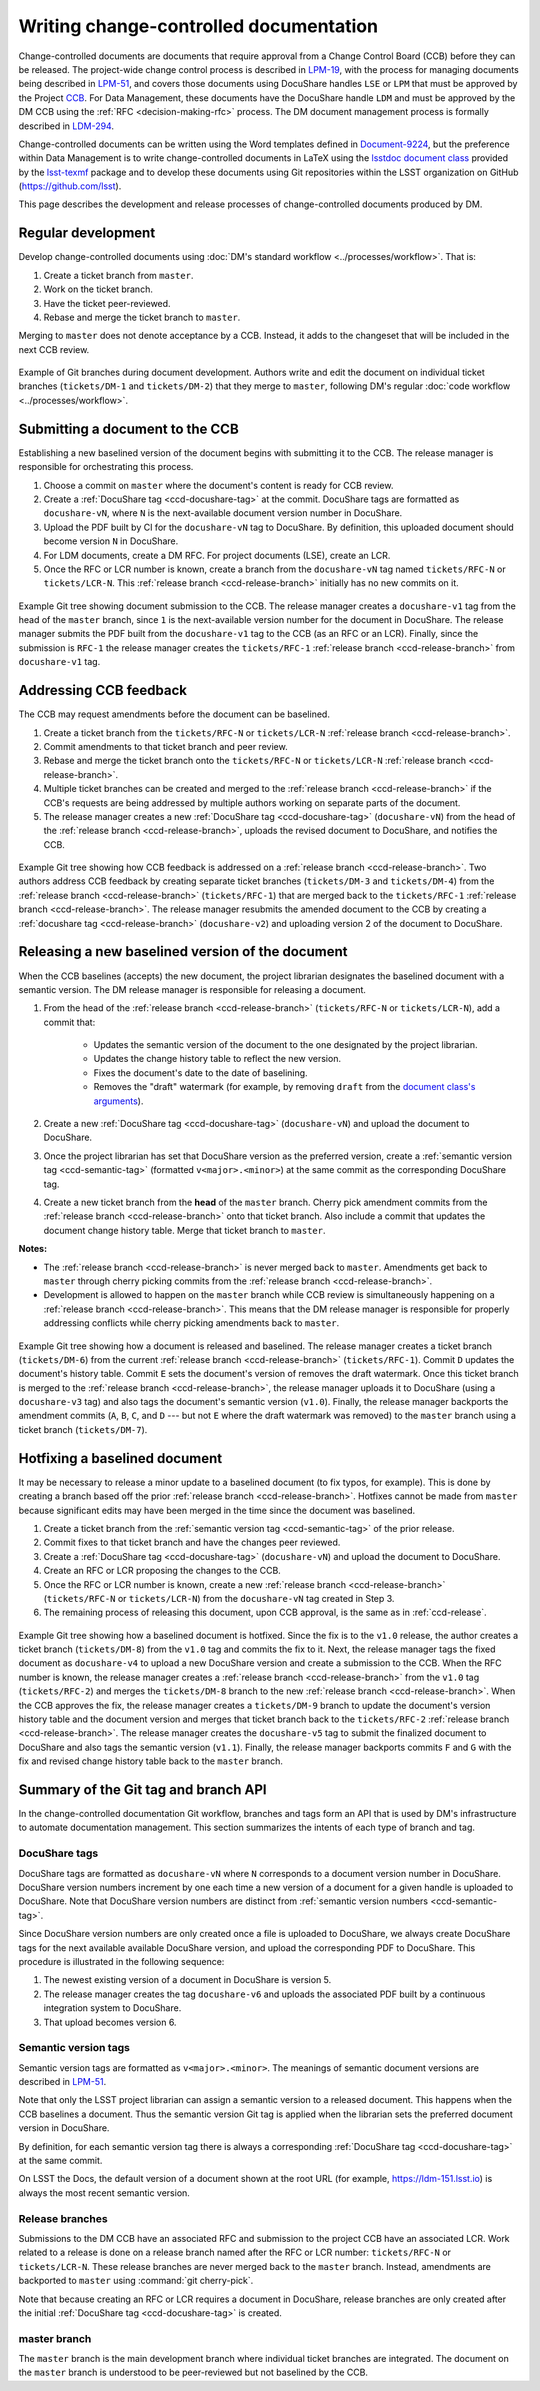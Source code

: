 .. _writing-ccd:

#######################################
Writing change-controlled documentation
#######################################

Change-controlled documents are documents that require approval from a Change Control Board (CCB) before they can be released.
The project-wide change control process is described in `LPM-19`_, with the process for managing documents being described in `LPM-51`_, and covers those documents using DocuShare handles ``LSE`` or ``LPM`` that must be approved by the Project `CCB`_.
For Data Management, these documents have the DocuShare handle ``LDM`` and must be approved by the DM CCB using the :ref:`RFC <decision-making-rfc>` process.
The DM document management process is formally described in `LDM-294`_.

Change-controlled documents can be written using the Word templates defined in `Document-9224`_, but the preference within Data Management is to write change-controlled documents in LaTeX using the `lsstdoc document class`_ provided by the `lsst-texmf`_ package and to develop these documents using Git repositories within the LSST organization on GitHub (https://github.com/lsst).

This page describes the development and release processes of change-controlled documents produced by DM.

.. _CCB: https://project.lsst.org/groups/ccb/
.. _Document-9224: https://ls.st/Document-9224
.. _lsst-texmf: https://lsst-texmf.lsst.io
.. _lsstdoc document class: https://lsst-texmf.lsst.io/lsstdoc.html
.. _LPM-19: https://ls.st/LPM-19
.. _LPM-51: https://ls.st/LPM-51
.. _GitHub: https://github.com/lsst
.. _LDM-294: https://ls.st/LDM-294

.. _ccd-regular:

Regular development
===================

Develop change-controlled documents using :doc:`DM's standard workflow <../processes/workflow>`.
That is:

1. Create a ticket branch from ``master``.
2. Work on the ticket branch.
3. Have the ticket peer-reviewed.
4. Rebase and merge the ticket branch to ``master``.

Merging to ``master`` does not denote acceptance by a CCB.
Instead, it adds to the changeset that will be included in the next CCB review.

.. figure:: ccd-develop.svg
   :name: fig-ccd-develop
   :align: center
   :target: ccd-develop.svg
   :alt: Git commit tree showing two ticket branches merged to master.

   Example of Git branches during document development.
   Authors write and edit the document on individual ticket branches (``tickets/DM-1`` and ``tickets/DM-2``) that they merge to ``master``, following DM's regular :doc:`code workflow <../processes/workflow>`.

.. _ccd-submit:

Submitting a document to the CCB
================================

Establishing a new baselined version of the document begins with submitting it to the CCB.
The release manager is responsible for orchestrating this process.

1. Choose a commit on ``master`` where the document's content is ready for CCB review.
2. Create a :ref:`DocuShare tag <ccd-docushare-tag>` at the commit.
   DocuShare tags are formatted as ``docushare-vN``, where ``N`` is the next-available document version number in DocuShare.
3. Upload the PDF built by CI for the ``docushare-vN`` tag to DocuShare.
   By definition, this uploaded document should become version ``N`` in DocuShare.
4. For LDM documents, create a DM RFC.
   For project documents (LSE), create an LCR.
5. Once the RFC or LCR number is known, create a branch from the ``docushare-vN`` tag named ``tickets/RFC-N`` or ``tickets/LCR-N``.
   This :ref:`release branch <ccd-release-branch>` initially has no new commits on it.

.. figure:: ccd-submit.svg
   :name: fig-ccd-submit
   :align: center
   :target: ccd-submit.svg
   :alt: Git commit tree showing a docushare-v1 tag added to the head of the master branch.

   Example Git tree showing document submission to the CCB.
   The release manager creates a ``docushare-v1`` tag from the head of the ``master`` branch, since ``1`` is the next-available version number for the document in DocuShare.
   The release manager submits the PDF built from the ``docushare-v1`` tag to the CCB (as an RFC or an LCR).
   Finally, since the submission is ``RFC-1`` the release manager creates the ``tickets/RFC-1`` :ref:`release branch <ccd-release-branch>` from ``docushare-v1`` tag.

.. _ccd-edit:

Addressing CCB feedback
=======================

The CCB may request amendments before the document can be baselined.

1. Create a ticket branch from the ``tickets/RFC-N`` or ``tickets/LCR-N`` :ref:`release branch <ccd-release-branch>`.
2. Commit amendments to that ticket branch and peer review.
3. Rebase and merge the ticket branch onto the ``tickets/RFC-N`` or ``tickets/LCR-N`` :ref:`release branch <ccd-release-branch>`.
4. Multiple ticket branches can be created and merged to the :ref:`release branch <ccd-release-branch>` if the CCB's requests are being addressed by multiple authors working on separate parts of the document.
5. The release manager creates a new :ref:`DocuShare tag <ccd-docushare-tag>` (``docushare-vN``) from the head of the :ref:`release branch <ccd-release-branch>`, uploads the revised document to DocuShare, and notifies the CCB.

.. figure:: ccd-amend.svg
   :name: fig-amend
   :align: center
   :target: ccd-amend.svg
   :alt: Git commit tree showing amendments and resubmission to a CCB.

   Example Git tree showing how CCB feedback is addressed on a :ref:`release branch <ccd-release-branch>`.
   Two authors address CCB feedback by creating separate ticket branches (``tickets/DM-3`` and ``tickets/DM-4``) from the :ref:`release branch <ccd-release-branch>` (``tickets/RFC-1``) that are merged back to the ``tickets/RFC-1`` :ref:`release branch <ccd-release-branch>`.
   The release manager resubmits the amended document to the CCB by creating a :ref:`docushare tag <ccd-release-branch>` (``docushare-v2``) and uploading version 2 of the document to DocuShare.

.. _ccd-release:

Releasing a new baselined version of the document
=================================================

When the CCB baselines (accepts) the new document, the project librarian designates the baselined document with a semantic version.
The DM release manager is responsible for releasing a document.

1. From the head of the :ref:`release branch <ccd-release-branch>` (``tickets/RFC-N`` or ``tickets/LCR-N``), add a commit that:

	- Updates the semantic version of the document to the one designated by the project librarian.
	- Updates the change history table to reflect the new version.
	- Fixes the document's date to the date of baselining.
	- Removes the "draft" watermark (for example, by removing ``draft`` from the `document class's arguments <https://lsst-texmf.lsst.io/lsstdoc.html#document-preamble>`_).

2. Create a new :ref:`DocuShare tag <ccd-docushare-tag>` (``docushare-vN``) and upload the document to DocuShare.

3. Once the project librarian has set that DocuShare version as the preferred version, create a :ref:`semantic version tag <ccd-semantic-tag>` (formatted ``v<major>.<minor>``) at the same commit as the corresponding DocuShare tag.

4. Create a new ticket branch from the **head** of the ``master`` branch.
   Cherry pick amendment commits from the :ref:`release branch <ccd-release-branch>` onto that ticket branch.
   Also include a commit that updates the document change history table.
   Merge that ticket branch to ``master``.

**Notes:**

- The :ref:`release branch <ccd-release-branch>` is never merged back to ``master``.
  Amendments get back to ``master`` through cherry picking commits from the :ref:`release branch <ccd-release-branch>`.
- Development is allowed to happen on the ``master`` branch while CCB review is simultaneously happening on a :ref:`release branch <ccd-release-branch>`.
  This means that the DM release manager is responsible for properly addressing conflicts while cherry picking amendments back to ``master``.

.. figure:: ccd-release.svg
   :name: fig-release
   :align: center
   :target: ccd-release.svg
   :alt: Git commit tree showing a document release.

   Example Git tree showing how a document is released and baselined.
   The release manager creates a ticket branch (``tickets/DM-6``) from the current :ref:`release branch <ccd-release-branch>` (``tickets/RFC-1``).
   Commit ``D`` updates the document's history table.
   Commit ``E`` sets the document's version of removes the draft watermark.
   Once this ticket branch is merged to the :ref:`release branch <ccd-release-branch>`, the release manager uploads it to DocuShare (using a ``docushare-v3`` tag) and also tags the document's semantic version (``v1.0``).
   Finally, the release manager backports the amendment commits (``A``, ``B``, ``C``, and ``D`` --- but not ``E`` where the draft watermark was removed) to the ``master`` branch using a ticket branch (``tickets/DM-7``).

.. _ccd-hotfix:

Hotfixing a baselined document
==============================

It may be necessary to release a minor update to a baselined document (to fix typos, for example).
This is done by creating a branch based off the prior :ref:`release branch <ccd-release-branch>`.
Hotfixes cannot be made from ``master`` because significant edits may have been merged in the time since the document was baselined.

1. Create a ticket branch from the :ref:`semantic version tag <ccd-semantic-tag>` of the prior release.
2. Commit fixes to that ticket branch and have the changes peer reviewed.
3. Create a :ref:`DocuShare tag <ccd-docushare-tag>` (``docushare-vN``) and upload the document to DocuShare.
4. Create an RFC or LCR proposing the changes to the CCB.
5. Once the RFC or LCR number is known, create a new :ref:`release branch <ccd-release-branch>` (``tickets/RFC-N`` or ``tickets/LCR-N``) from the ``docushare-vN`` tag created in Step 3.
6. The remaining process of releasing this document, upon CCB approval, is the same as in :ref:`ccd-release`.

.. figure:: ccd-hotfix.svg
   :name: fig-hotfix
   :align: center
   :target: ccd-hotfix.svg
   :alt: Git commit tree showing a hotfix to a baselined document.

   Example Git tree showing how a baselined document is hotfixed.
   Since the fix is to the ``v1.0`` release, the author creates a ticket branch (``tickets/DM-8``) from the ``v1.0`` tag and commits the fix to it.
   Next, the release manager tags the fixed document as ``docushare-v4`` to upload a new DocuShare version and create a submission to the CCB.
   When the RFC number is known, the release manager creates a :ref:`release branch <ccd-release-branch>` from the ``v1.0`` tag (``tickets/RFC-2``) and merges the ``tickets/DM-8`` branch to the new :ref:`release branch <ccd-release-branch>`.
   When the CCB approves the fix, the release manager creates a ``tickets/DM-9`` branch to update the document's version history table and the document version and merges that ticket branch back to the ``tickets/RFC-2`` :ref:`release branch <ccd-release-branch>`.
   The release manager creates the ``docushare-v5`` tag to submit the finalized document to DocuShare and also tags the semantic version (``v1.1``).
   Finally, the release manager backports commits ``F`` and ``G`` with the fix and revised change history table back to the ``master`` branch.


.. _ccd-git-api:

Summary of the Git tag and branch API
=====================================

In the change-controlled documentation Git workflow, branches and tags form an API that is used by DM's infrastructure to automate documentation management.
This section summarizes the intents of each type of branch and tag.

.. _ccd-docushare-tag:

DocuShare tags
--------------

DocuShare tags are formatted as ``docushare-vN`` where ``N`` corresponds to a document version number in DocuShare.
DocuShare version numbers increment by one each time a new version of a document for a given handle is uploaded to DocuShare.
Note that DocuShare version numbers are distinct from :ref:`semantic version numbers <ccd-semantic-tag>`.

Since DocuShare version numbers are only created once a file is uploaded to DocuShare, we always create DocuShare tags for the next available available DocuShare version, and upload the corresponding PDF to DocuShare.
This procedure is illustrated in the following sequence:

1. The newest existing version of a document in DocuShare is version 5.
2. The release manager creates the tag ``docushare-v6`` and uploads the associated PDF built by a continuous integration system to DocuShare.
3. That upload becomes version 6.

.. _ccd-semantic-tag:

Semantic version tags
---------------------

Semantic version tags are formatted as ``v<major>.<minor>``.
The meanings of semantic document versions are described in `LPM-51`_.

Note that only the LSST project librarian can assign a semantic version to a released document.
This happens when the CCB baselines a document.
Thus the semantic version Git tag is applied when the librarian sets the preferred document version in DocuShare.

By definition, for each semantic version tag there is always a corresponding :ref:`DocuShare tag <ccd-docushare-tag>` at the same commit.

On LSST the Docs, the default version of a document shown at the root URL (for example, https://ldm-151.lsst.io) is always the most recent semantic version.

.. _ccd-release-branch:

Release branches
----------------

Submissions to the DM CCB have an associated RFC and submission to the project CCB have an associated LCR.
Work related to a release is done on a release branch named after the RFC or LCR number: ``tickets/RFC-N`` or ``tickets/LCR-N``.
These release branches are never merged back to the ``master`` branch.
Instead, amendments are backported to ``master`` using :command:`git cherry-pick`.

Note that because creating an RFC or LCR requires a document in DocuShare, release branches are only created after the initial :ref:`DocuShare tag <ccd-docushare-tag>` is created.

.. _ccd-master-branch:

master branch
-------------

The ``master`` branch is the main development branch where individual ticket branches are integrated.
The document on the ``master`` branch is understood to be peer-reviewed but not baselined by the CCB.
